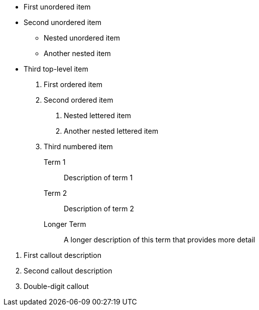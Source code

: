 * First unordered item
* Second unordered item
** Nested unordered item
** Another nested item
* Third top-level item

1. First ordered item
2. Second ordered item
a. Nested lettered item
b. Another nested lettered item
3. Third numbered item

Term 1:: Description of term 1
Term 2:: Description of term 2
Longer Term:: A longer description of this term that provides more detail

<1> First callout description
<2> Second callout description
<10> Double-digit callout
